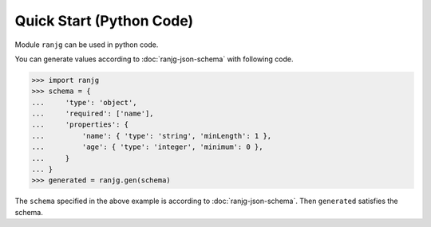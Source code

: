 Quick Start (Python Code)
=========================
Module ``ranjg`` can be used in python code.

You can generate values according to :doc:`ranjg-json-schema` with following code.

>>> import ranjg
>>> schema = {
...     'type': 'object',
...     'required': ['name'],
...     'properties': {
...         'name': { 'type': 'string', 'minLength': 1 },
...         'age': { 'type': 'integer', 'minimum': 0 },
...     }
... }
>>> generated = ranjg.gen(schema)

The ``schema`` specified in the above example is according to :doc:`ranjg-json-schema`.
Then ``generated`` satisfies the schema.
